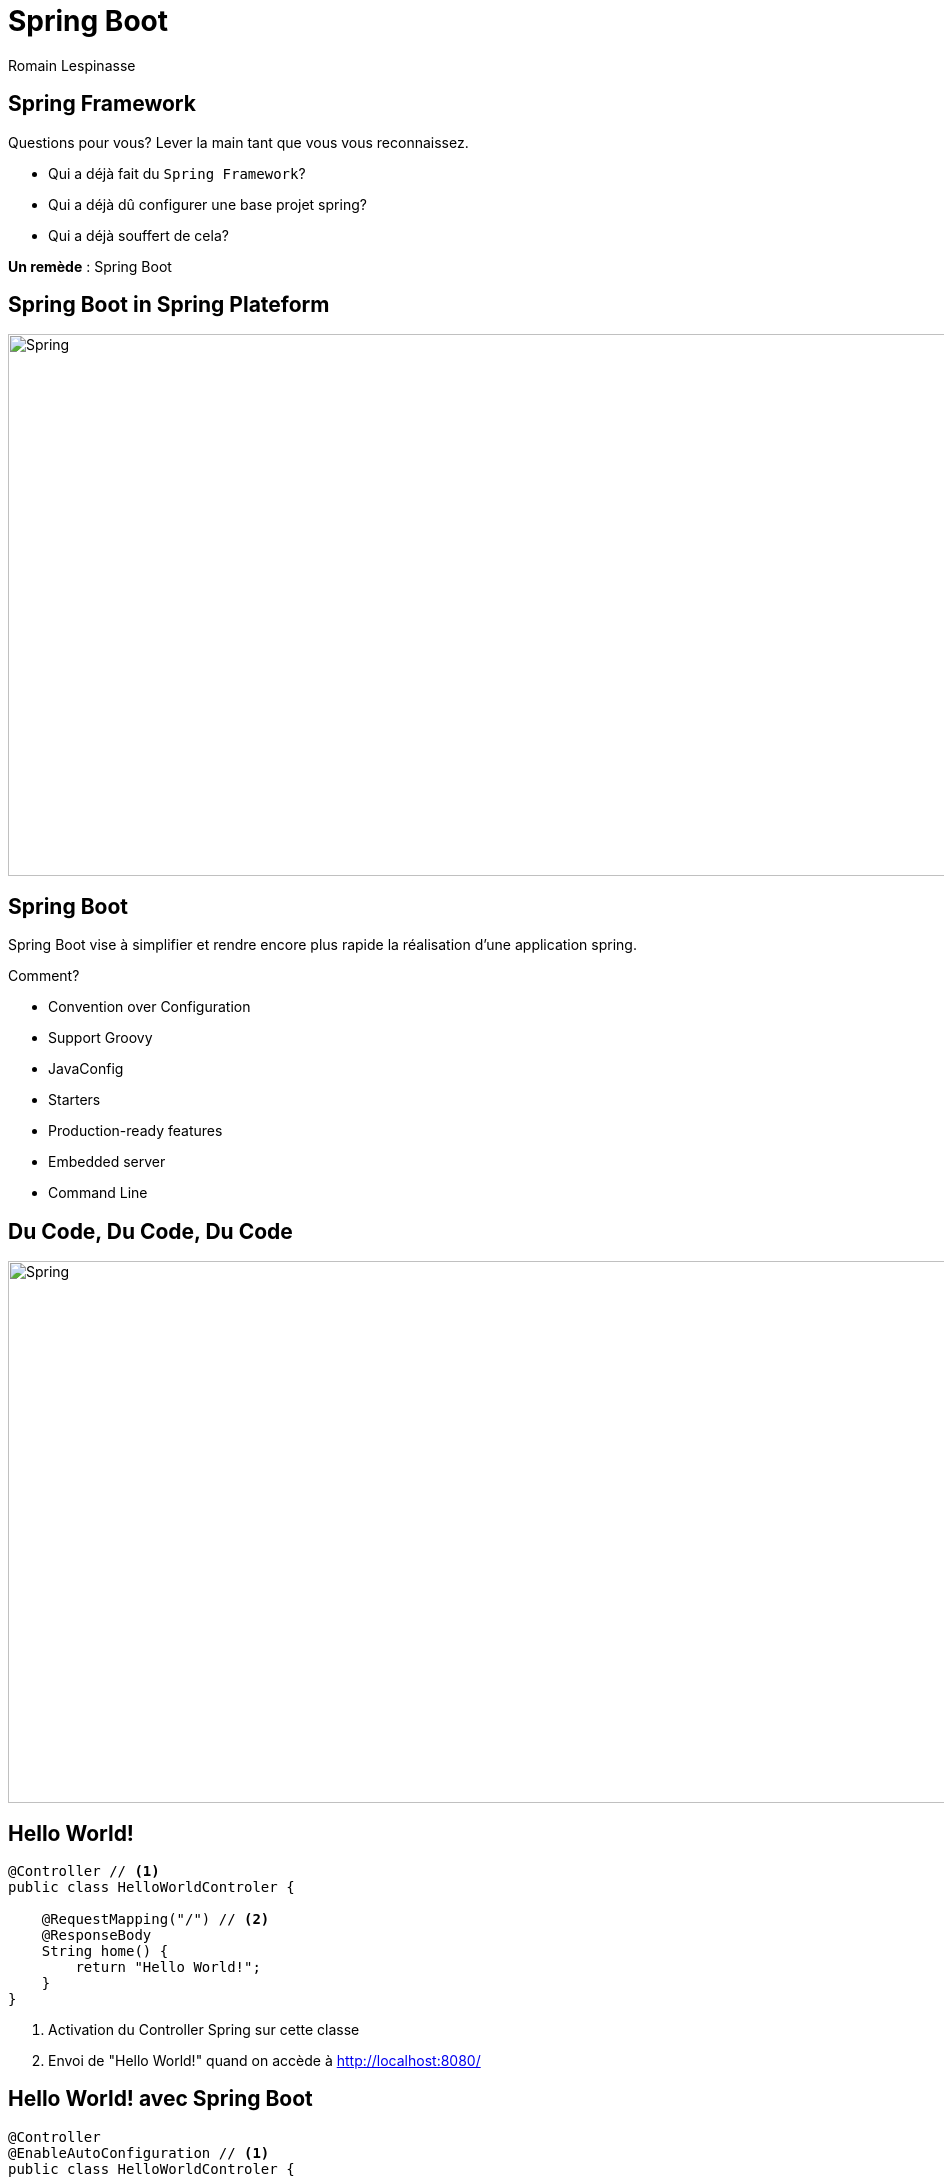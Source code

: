 = Spring Boot
Romain Lespinasse
:backend: deckjs
:deckjs_theme: swiss
:deckjs_transition: horizontal-slide
:navigation:
:menu:
:status:
:source-highlighter: pygments

== Spring Framework

Questions pour vous? Lever la main tant que vous vous reconnaissez.
[options="step"]
* Qui a déjà fait du `Spring Framework`?
* Qui a déjà dû configurer une base projet spring?
* Qui a déjà souffert de cela?

[options="step"]
--
*Un remède* : Spring Boot
--

== Spring Boot in Spring Plateform

image::http://blog.pivotal.io/wp-content/uploads/2013/11/spring-io-platform.jpg[Spring, 1000, 542]

== Spring Boot

Spring Boot vise à simplifier et rendre encore plus rapide la réalisation d’une application spring.

Comment?

[options="step"]
* Convention over Configuration
* Support Groovy
* JavaConfig
* Starters
* Production-ready features
* Embedded server
* Command Line

== Du Code, Du Code, Du Code

image::http://blog.pivotal.io/wp-content/uploads/2013/11/spring-io-platform.jpg[Spring, 1000, 542]

== Hello World!

[source,java]
----
@Controller // <1>
public class HelloWorldControler {

    @RequestMapping("/") // <2>
    @ResponseBody
    String home() {
        return "Hello World!";
    }
}
----
<1> Activation du Controller Spring sur cette classe
<2> Envoi de "Hello World!" quand on accède à http://localhost:8080/

== Hello World! avec Spring Boot

[source,java]
----
@Controller
@EnableAutoConfiguration // <1>
public class HelloWorldControler {

    @RequestMapping("/")
    @ResponseBody
    String home() {
        return "Hello World!";
    }

    public static void main(String... args) throws Exception {
        SpringApplication.run(HelloWorldControler.class, args); // <2>
    }
}
----
<1> Activation de la configuration automatique (Convention over Configuration)
<2> Démarrage de l'application (Serveur embarqué)

== Hello ${name}! avec Thymeleaf

Avec le starter `spring-boot-starter-thymeleaf`, spring-boot s'auto-configure en `spring-webmvc` avec un moteur de template : `thymeleaf`

[source,java]
----
@Controller
public class GreetingController {

    @RequestMapping("/greeting")
    String greeting(
        @RequestParam(value="name", required=false, defaultValue="World") String name,
        Model model) {
        model.addAttribute("name", name);
        return "greeting"; // <1>
    }
}
----
<1> Redirige vers une page html utilisant thymeleaf dans `/templates` du classpath

== Demarrage projet : Les starters (1/2)

|===
| Name | Description

|`spring-boot-starter`
|The core Spring Boot starter, including auto-configuration support, logging and YAML.

|`spring-boot-starter-actuator`
|Production ready features to help you monitor and manage your application.

|`spring-boot-starter-batch`
|Support for "`Spring Batch`" including HSQLDB database.

|`spring-boot-starter-data-jpa`
|Support for the "`Java Persistence API`" including `spring-data-jpa`, `spring-orm`
and Hibernate.

|`spring-boot-starter-data-rest`
|Support for exposing Spring Data repositories over REST via `spring-data-rest-webmvc`.

|`spring-boot-starter-jdbc`
|Support for JDBC databases.
|===

== Demarrage projet : Les starters (2/2)

|===
| Name | Description

|`spring-boot-starter-security`
|Support for `spring-security`.

|`spring-boot-starter-thymeleaf`
|Support for the Thymeleaf templating engine, including integration with Spring.

|`spring-boot-starter-web`
|Support for full-stack web development, including Tomcat and `spring-webmvc`.

|`spring-boot-starter-websocket`
|Support for websocket development with Tomcat.

|`spring-boot-starter-ws`
|Support for Spring Web Services

|`Et pleins d'autres`
|aop, templating engine, test, social, ops, search, nosql, mobile, distributed transactions, integration, JMS
|===

== Production-Ready : Metrics

Avec *spring-boot-starter-actuator*, vous gagnez (url ou JMX, configurable)
[cols="1,9"]
|===
| ID | Description

|http://localhost:8080/autoconfig[/autoconfig]
|Displays an auto-configuration report showing all auto-configuration candidates and the
 reason why they '`were`' or '`were not`' applied.

|http://localhost:8080/beans[/beans]
|Displays a complete list of all the Spring Beans in your application.

|http://localhost:8080/configprops[/configprops]
|Displays a collated list of all `@ConfigurationProperties`.

|http://localhost:8080/dump[/dump]
|Performs a thread dump.

|http://localhost:8080/env[/env]
|Exposes properties from Spring's `ConfigurableEnvironment`.

|http://localhost:8080/health[/health]
|Shows application health information (defaulting to a simple '`OK`' message).

|http://localhost:8080/info[/info]
|Displays arbitrary application info.

|http://localhost:8080/metrics[/metrics]
|Shows '`metrics`' information for the current application.

|http://localhost:8080/mappings[/mappings]
|Displays a collated list of all `@RequestMapping` paths.

|http://localhost:8080/shutdown[/shutdown]
|Allows the application to be gracefully shutdown (not enabled by default).

|http://localhost:8080/trace[/trace]
|Displays trace information (by default the last few HTTP requests).
|===

== Production-Ready : Console

image::http://www.crashub.org/images/JVM.png[]
[source,bash]
----
> ssh -p 2000 user@localhost
----

== Créer son projet Spring-boot

* Avec le site de spring : http://start.spring.io
* Avec yeoman comme un hipster : https://jhipster.github.io/

image::https://jhipster.github.io/images/logo-jhipster.png[]

== Spring Boot 1.2.0

1.2.0.RC1 disponible http://spring.io/blog/2014/11/12/spring-boot-1-2-0-rc1-available-now

* Tomcat 8 or Jetty 9 as the default embedded servlet container (providing Servlet 3.1 support).
* A new `@SpringBootApplication` annotation.
* Access to `start.spring.io` using the spring init CLI command.
* Email support including a new `spring-boot-starter-mail` "starter POM".
* Additional health and metrics endpoints.

== Questions?

image::https://binuxlubuntu.files.wordpress.com/2009/10/mao_rtfm_vectorize_by_cmenghi.png[]

== Les liens

http://projects.spring.io/spring-boot/

http://docs.spring.io/spring-boot/docs/1.1.9.RELEASE/reference/htmlsingle/

http://start.spring.io/

https://jhipster.github.io/

http://www.crashub.org

